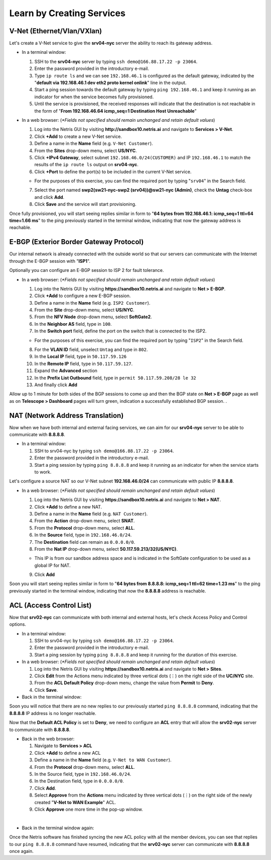 **************************
Learn by Creating Services
**************************
V-Net (Ethernet/Vlan/VXlan)
===========================
Let's create a V-Net service to give the **srv04-nyc** server the ability to reach its gateway address.

* In a terminal window:

  1. SSH to the **srv04-nyc** server by typing ``ssh demo@166.88.17.22 -p 23064``.
  2. Enter the password provided in the introductory e-mail.
  3. Type ``ip route ls`` and we can see ``192.168.46.1`` is configured as the default gateway, indicated by the "**default via 192.168.46.1 dev eth2 proto kernel onlink**" line in the output.
  4. Start a ping session towards the default gateway by typing ``ping 192.168.46.1`` and keep it running as an indicator for when the service becomes fully provisioned.
  5. Until the service is provisioned, the received responses will indicate that the destination is not reachable in the form of "**From 192.168.46.64 icmp_seq=1 Destination Host Unreachable**"

* In a web browser: (*\*Fields not specified should remain unchanged and retain default values*)

  1. Log into the Netris GUI by visiting **http://sandbox10.netris.ai** and navigate to **Services > V-Net**.
  2. Click **+Add** to create a new V-Net service.
  3. Define a name in the **Name** field (e.g. ``V-Net Customer``).
  4. From the **Sites** drop-down menu, select **US/NYC**.
  5. Click **+IPv4 Gateway**, select subnet ``192.168.46.0/24(CUSTOMER)`` and IP ``192.168.46.1`` to match the results of the ``ip route ls`` output on **srv04-nyc**.
  6. Click **+Port** to define the port(s) to be included in the current V-Net service.
   
  * For the purposes of this exercise, you can find the required port by typing "``srv04``" in the Search field.
  
  7. Select the port named **swp2(sw21-nyc-swp2 (srv04))@sw21-nyc (Admin)**, check the **Untag** check-box and click **Add**.
  8. Click **Save** and the service will start provisioning.
  
Once fully provisioned, you will start seeing replies similar in form to "**64 bytes from 192.168.46.1: icmp_seq=1 ttl=64 time=1.66 ms**" to the ping previously started in the terminal window, indicating that now the gateway address is reachable.

E-BGP (Exterior Border Gateway Protocol)
========================================
Our internal network is already connected with the outside world so that our servers can communicate with the Internet through the E-BGP session with "**ISP1**".

Optionally you can configure an E-BGP session to ISP 2 for fault tolerance.

* In a web browser: (*\*Fields not specified should remain unchanged and retain default values*)

  1. Log into the Netris GUI by visiting **https://sandbox10.netris.ai** and navigate to **Net > E-BGP**.
  2. Click **+Add** to configure a new E-BGP session.
  3. Define a name in the **Name** field (e.g. ``ISP2 Customer``).
  4. From the **Site** drop-down menu, select **US/NYC**.
  5. From the **NFV Node** drop-down menu, select **SoftGate2**.
  6. In the **Neighbor AS** field, type in ``100``.
  7. In the **Switch port** field, define the port on the switch that is connected to the ISP2.

  * For the purposes of this exercise, you can find the required port by typing "``ISP2``" in the Search field.
  
  8. For the **VLAN ID** field, unselect ``Untag`` and type in ``802``.
  9. In the **Local IP** field, type in ``50.117.59.126``
  10. In the **Remote IP** field, type in ``50.117.59.127``.
  11. Expand the **Advanced** section
  12. In the **Prefix List Outbound** field, type in ``permit 50.117.59.208/28 le 32``
  13. And finally click **Add**
  
Allow up to 1 minute for both sides of the BGP sessions to come up and then the BGP state on **Net > E-BGP** page as well as on **Telescope > Dashboard** pages will turn green, indication a successfully established BGP session. .

NAT (Network Address Translation)
=================================
Now when we have both internal and external facing services, we can aim for our **srv04-nyc** server to be able to communicate with **8.8.8.8**.

* In a terminal window:

  1. SSH to srv04-nyc by typing ``ssh demo@166.88.17.22 -p 23064``.
  2. Enter the password provided in the introductory e-mail.
  3. Start a ping session by typing ``ping 8.8.8.8`` and keep it running as an indicator for when the service starts to work.
  
Let's configure a source NAT so our V-Net subnet **192.168.46.0/24** can communicate with public IP **8.8.8.8**.

* In a web browser: (*\*Fields not specified should remain unchanged and retain default values*)

  1. Log into the Netris GUI by visiting **https://sandbox10.netris.ai** and navigate to **Net > NAT**.
  2. Click **+Add** to define a new NAT.
  3. Define a name in the **Name** field (e.g. ``NAT Customer``).
  4. From the **Action** drop-down menu, select **SNAT**.
  5. From the **Protocol** drop-down menu, select **ALL**.
  6. In the **Source** field, type in ``192.168.46.0/24``.
  7. The **Destination** field can remain as ``0.0.0.0/0``.
  8. From the **Nat IP** drop-down menu, select **50.117.59.213/32(US/NYC)**.
  
  * This IP is from our sandbox address space and is indicated in the SoftGate configuration to be used as a global IP for NAT.
    
  9. Click **Add**

Soon you will start seeing replies similar in form to "**64 bytes from 8.8.8.8: icmp_seq=1 ttl=62 time=1.23 ms**" to the ping previously started in the terminal window, indicating that now the **8.8.8.8** address is reachable.

ACL (Access Control List)
=========================
Now that **srv02-nyc** can communicate with both internal and external hosts, let's check Access Policy and Control options.

* In a terminal window:

  1. SSH to srv04-nyc by typing ``ssh demo@166.88.17.22 -p 23064``.
  2. Enter the password provided in the introductory e-mail.
  3. Start a ping session by typing ``ping 8.8.8.8`` and keep it running for the duration of this exercise.
  
* In a web browser: (*\*Fields not specified should remain unchanged and retain default values*)

  1. Log into the Netris GUI by visiting **https://sandbox10.netris.ai** and navigate to **Net > Sites**.
  2. Click **Edit** from the Actions menu indicated by three vertical dots (⋮) on the right side of the **UC/NYC** site.
  3. From the **ACL Default Policy** drop-down menu, change the value from **Permit** to **Deny**.
  4. Click **Save**.

* Back in the terminal window:

Soon you will notice that there are no new replies to our previously started ``ping 8.8.8.8`` command, indicating that the **8.8.8.8** IP address is no longer reachable.

Now that the **Default ACL Policy** is set to **Deny**, we need to configure an **ACL** entry that will allow the **srv02-nyc** server to communicate with **8.8.8.8**.

* Back in the web browser: 

  1. Navigate to **Services > ACL**
  2. Click **+Add** to define a new ACL
  3. Define a name in the **Name** field (e.g. ``V-Net to WAN Customer``).
  4. From the **Protocol** drop-down menu, select **ALL**.
  5. In the Source field, type in ``192.168.46.0/24``.
  6. In the Destination field, type in ``0.0.0.0/0``.
  7. Click **Add**.
  8. Select **Approve** from the **Actions** menu indicated by three vertical dots (⋮) on the right side of the newly created "**V-Net to WAN Example**" ACL.
  9. Click **Approve** one more time in the pop-up window.

|
* Back in the terminal window again:

Once the Netris software has finished syncing the new ACL policy with all the member devices, you can see that replies to our ``ping 8.8.8.8`` command have resumed, indicating that the **srv02-nyc** server can communicate with **8.8.8.8** once again.
